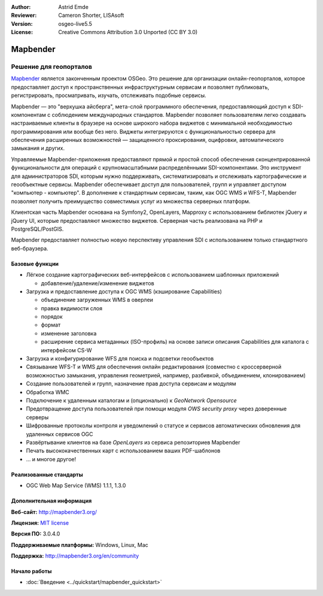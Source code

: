 :Author: Astrid Emde
:Reviewer: Cameron Shorter, LISAsoft
:Version: osgeo-live5.5
:License: Creative Commons Attribution 3.0 Unported (CC BY 3.0)

.. image:: ../../images/project_logos/logo-Mapbender.png
  :scale: 100 %
  :alt: Логотип
  :align: right
  :target: http://www.mapbender.org

.. image:: ../../images/logos/OSGeo_project.png
  :scale: 90 %
  :alt: OSGeo Project
  :align: right
  :target: http://www.osgeo.org


Mapbender
================================================================================

Решение для геопорталов
~~~~~~~~~~~~~~~~~~~~~~~~~~~~~~~~~~~~~~~~~~~~~~~~~~~~~~~~~~~~~~~~~~~~~~~~~~~~~~~~

`Mapbender <http://mapbender3.org/en>`_ является законченным проектом OSGeo. 
Это решение для организации онлайн-геопорталов, которое предоставляет доступ к 
пространственных инфраструктурным сервисам и позволяет публиковать, 
регистрировать, просматривать, изучать, отслеживать подобные сервисы. 

Mapbender — это "верхушка айсберга", мета-слой программного обеспечения, 
предоставляющий доступ к SDI-компонентам с соблюдением международных стандартов. 
Mapbender позволяет пользователям легко создавать настраиваемые клиенты в браузере
на основе широкого набора виджетов с минимальной необходимостью программирования
или вообще без него. Виджеты интегрируются с функциональностью сервера для обеспечения
расширенных возможностей — защищенного проксирования, оцифровки, автоматического
замыкания и других.

Управляемые Mapbender-приложения предоставляют прямой и простой способ обеспечения
сконцентрированной функциональности для операций с крупномасштабными распределёнными
SDI-компонентами. Это инструмент для  администраторов SDI, которым нужно поддерживать,
систематизировать и отслеживать картографические и геообъектные сервисы. Mapbender 
обеспечивает доступ для пользователей, групп и управляет доступом "компьютер - компьютер".
В дополнение к стандартным сервисам, таким, как OGC WMS и WFS-T, Mapbender позволяет
получить преимущество совместимых услуг из множества серверных платформ.

Клиентская часть Mapbender основана на Symfony2, OpenLayers, Mapproxy с использованием библиотек jQuery
и jQuery UI, которые предоставляют множество виджетов. Серверная часть реализована на PHP
и PostgreSQL/PostGIS. 

Mapbender предоставляет полностью новую перспективу управления SDI с использованием
только стандартного веб-браузера. 

.. image:: ../../images/screenshots/800x600/mapbender3_basic_application.png
  :scale: 70%
  :alt: Приложение Mapbender
  :align: right


Базовые функции
--------------------------------------------------------------------------------

* Лёгкое создание картографических веб-интерфейсов с использованием шаблонных приложений

  * добавление/удаление/изменение виджетов

* Загрузка и предоставление доступа к OGC WMS (кэширование Capabilities) 

  * объединение загруженных WMS в оверлеи
  * правка видимости слоя
  * порядок
  * формат
  * изменение заголовка
  * расширение сервиса метаданных (ISO-профиль) на основе записи описания Capabilities для каталога с интерфейсом CS-W
* Загрузка и конфигурирование WFS для поиска и подсветки геообъектов
* Связывание WFS-T и WMS для обеспечения онлайн редактирования (совместно с кроссерверной возможностью замыкания, управления геометрией, например, разбивкой, объединением, клонированием)
* Создание пользователей и групп, назначение прав доступа сервисам и модулям
* Обработка WMC
* Подключение к удаленным  каталогам и (опционально) к *GeoNetwork Opensource*
* Предотвращение доступа пользователей при помощи модуля *OWS security proxy* через доверенные серверы
* Шифрованные протоколы контроля и уведомлений о статусе и сервисов автоматических обновления для удаленных сервисов OGC 
* Развёртывание клиентов на базе *OpenLayers* из сервиса репозиториев Mapbender
* Печать высококачественных карт с использованием ваших PDF-шаблонов
* ... и многое другое!

Реализованные стандарты
--------------------------------------------------------------------------------

* OGC Web Map Service (WMS) 1.1.1, 1.3.0

Дополнительная информация
--------------------------------------------------------------------------------

**Веб-сайт:** http://mapbender3.org/ 

**Лицензия:** `MIT license <http://opensource.org/licenses/MIT>`_

**Версия ПО:** 3.0.4.0

**Поддерживаемые платформы:** Windows, Linux, Mac

**Поддержка:** http://mapbender3.org/en/community


Начало работы
--------------------------------------------------------------------------------

* :doc:`Введение <../quickstart/mapbender_quickstart>`


